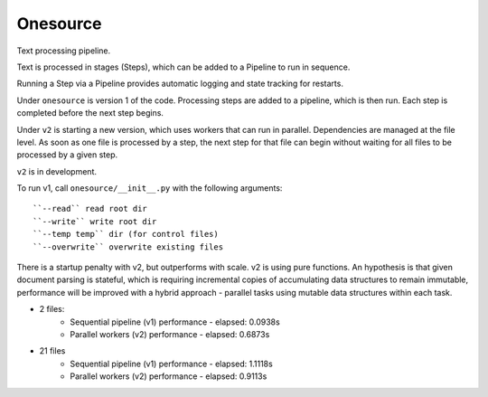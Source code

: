 Onesource
=========

Text processing pipeline.

Text is processed in stages (Steps), which can be added to a Pipeline to run in sequence.

Running a Step via a Pipeline provides automatic logging and state tracking for restarts.

Under ``onesource`` is version 1 of the code. Processing steps are added to a pipeline, which
is then run. Each step is completed before the next step begins.

Under ``v2`` is starting a new version, which uses workers that can run in parallel. Dependencies
are managed at the file level. As soon as one file is processed by a step, the next step
for that file can begin without waiting for all files to be processed by a given step.

``v2`` is in development.

To run v1, call ``onesource/__init__.py`` with the following arguments::

    ``--read`` read root dir
    ``--write`` write root dir
    ``--temp temp`` dir (for control files)
    ``--overwrite`` overwrite existing files

There is a startup penalty with v2, but outperforms with scale. v2 is using pure functions.
An hypothesis is that given document parsing is stateful, which is requiring incremental
copies of accumulating data structures to remain immutable, performance will be improved
with a hybrid approach - parallel tasks using mutable data structures within each task.

* 2 files:
    * Sequential pipeline (v1) performance - elapsed: 0.0938s
    * Parallel workers (v2) performance - elapsed: 0.6873s
* 21 files
    * Sequential pipeline (v1) performance - elapsed: 1.1118s
    * Parallel workers (v2) performance - elapsed: 0.9113s

